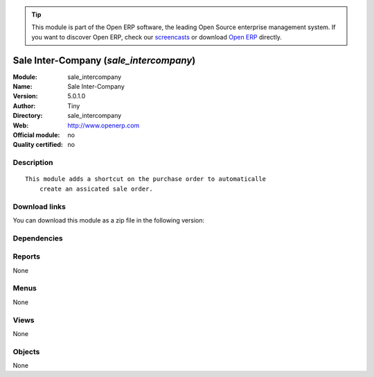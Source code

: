 
.. i18n: .. module:: sale_intercompany
.. i18n:     :synopsis: Sale Inter-Company 
.. i18n:     :noindex:
.. i18n: .. 

.. module:: sale_intercompany
    :synopsis: Sale Inter-Company 
    :noindex:
.. 

.. i18n: .. raw:: html
.. i18n: 
.. i18n:       <br />
.. i18n:     <link rel="stylesheet" href="../_static/hide_objects_in_sidebar.css" type="text/css" />

.. raw:: html

      <br />
    <link rel="stylesheet" href="../_static/hide_objects_in_sidebar.css" type="text/css" />

.. i18n: .. tip:: This module is part of the Open ERP software, the leading Open Source 
.. i18n:   enterprise management system. If you want to discover Open ERP, check our 
.. i18n:   `screencasts <http://openerp.tv>`_ or download 
.. i18n:   `Open ERP <http://openerp.com>`_ directly.

.. tip:: This module is part of the Open ERP software, the leading Open Source 
  enterprise management system. If you want to discover Open ERP, check our 
  `screencasts <http://openerp.tv>`_ or download 
  `Open ERP <http://openerp.com>`_ directly.

.. i18n: .. raw:: html
.. i18n: 
.. i18n:     <div class="js-kit-rating" title="" permalink="" standalone="yes" path="/sale_intercompany"></div>
.. i18n:     <script src="http://js-kit.com/ratings.js"></script>

.. raw:: html

    <div class="js-kit-rating" title="" permalink="" standalone="yes" path="/sale_intercompany"></div>
    <script src="http://js-kit.com/ratings.js"></script>

.. i18n: Sale Inter-Company (*sale_intercompany*)
.. i18n: ========================================
.. i18n: :Module: sale_intercompany
.. i18n: :Name: Sale Inter-Company
.. i18n: :Version: 5.0.1.0
.. i18n: :Author: Tiny
.. i18n: :Directory: sale_intercompany
.. i18n: :Web: http://www.openerp.com
.. i18n: :Official module: no
.. i18n: :Quality certified: no

Sale Inter-Company (*sale_intercompany*)
========================================
:Module: sale_intercompany
:Name: Sale Inter-Company
:Version: 5.0.1.0
:Author: Tiny
:Directory: sale_intercompany
:Web: http://www.openerp.com
:Official module: no
:Quality certified: no

.. i18n: Description
.. i18n: -----------

Description
-----------

.. i18n: ::
.. i18n: 
.. i18n:   This module adds a shortcut on the purchase order to automaticalle
.. i18n:       create an assicated sale order.

::

  This module adds a shortcut on the purchase order to automaticalle
      create an assicated sale order.

.. i18n: Download links
.. i18n: --------------

Download links
--------------

.. i18n: You can download this module as a zip file in the following version:

You can download this module as a zip file in the following version:

.. i18n:   * `trunk <http://www.openerp.com/download/modules/trunk/sale_intercompany.zip>`_

  * `trunk <http://www.openerp.com/download/modules/trunk/sale_intercompany.zip>`_

.. i18n: Dependencies
.. i18n: ------------

Dependencies
------------

.. i18n:  * :mod:`sale`
.. i18n:  * :mod:`crm`
.. i18n:  * :mod:`product`
.. i18n:  * :mod:`account`

 * :mod:`sale`
 * :mod:`crm`
 * :mod:`product`
 * :mod:`account`

.. i18n: Reports
.. i18n: -------

Reports
-------

.. i18n: None

None

.. i18n: Menus
.. i18n: -------

Menus
-------

.. i18n: None

None

.. i18n: Views
.. i18n: -----

Views
-----

.. i18n: None

None

.. i18n: Objects
.. i18n: -------

Objects
-------

.. i18n: None

None
